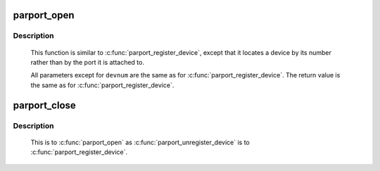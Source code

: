 .. -*- coding: utf-8; mode: rst -*-
.. src-file: drivers/parport/daisy.c

.. _`parport_open`:

parport_open
============

.. c:function:: struct pardevice *parport_open(int devnum, const char *name)

    find a device by canonical device number

    :param devnum:
        canonical device number
    :type devnum: int

    :param name:
        name to associate with the device
    :type name: const char \*

.. _`parport_open.description`:

Description
-----------

     This function is similar to \ :c:func:`parport_register_device`\ , except
     that it locates a device by its number rather than by the port
     it is attached to.

     All parameters except for \ ``devnum``\  are the same as for
     \ :c:func:`parport_register_device`\ .  The return value is the same as
     for \ :c:func:`parport_register_device`\ .

.. _`parport_close`:

parport_close
=============

.. c:function:: void parport_close(struct pardevice *dev)

    close a device opened with \ :c:func:`parport_open`\ 

    :param dev:
        device to close
    :type dev: struct pardevice \*

.. _`parport_close.description`:

Description
-----------

     This is to \ :c:func:`parport_open`\  as \ :c:func:`parport_unregister_device`\  is to
     \ :c:func:`parport_register_device`\ .

.. This file was automatic generated / don't edit.

